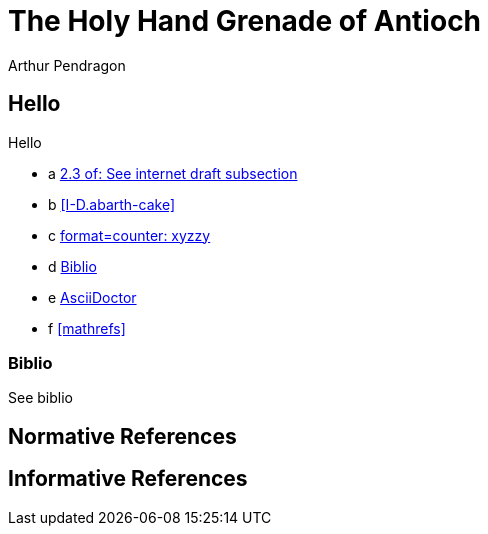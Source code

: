 = The Holy Hand Grenade of Antioch
Arthur Pendragon
:doctype: internet-draft
:workgroup: silly
:normative: RFC2119, AsciiDoc
:biblio-insert: true
:biblio-dir: refs-v3

[[xyz]]
== Hello
Hello

* a <<RFC2119,2.3 of: See internet draft subsection>>
* b <<I-D.abarth-cake>>
* c <<xyz,format=counter: xyzzy>>
* d <<biblio>>
* e <<AsciiDoc,AsciiDoctor>>
* f <<mathrefs>>


[[biblio]]
=== Biblio
See biblio

[bibliography]
== Normative References

[bibliography]
== Informative References

